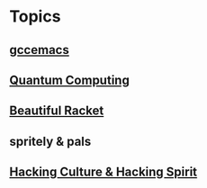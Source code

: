 * Topics
** [[./gccemacs.org][gccemacs]]
** [[file:quantum-computing.org][Quantum Computing]]
** [[./beautiful-racket.org][Beautiful Racket]]
** spritely & pals
** [[file:hacking-culture-and-hacking-spirit.org][Hacking Culture & Hacking Spirit]]
